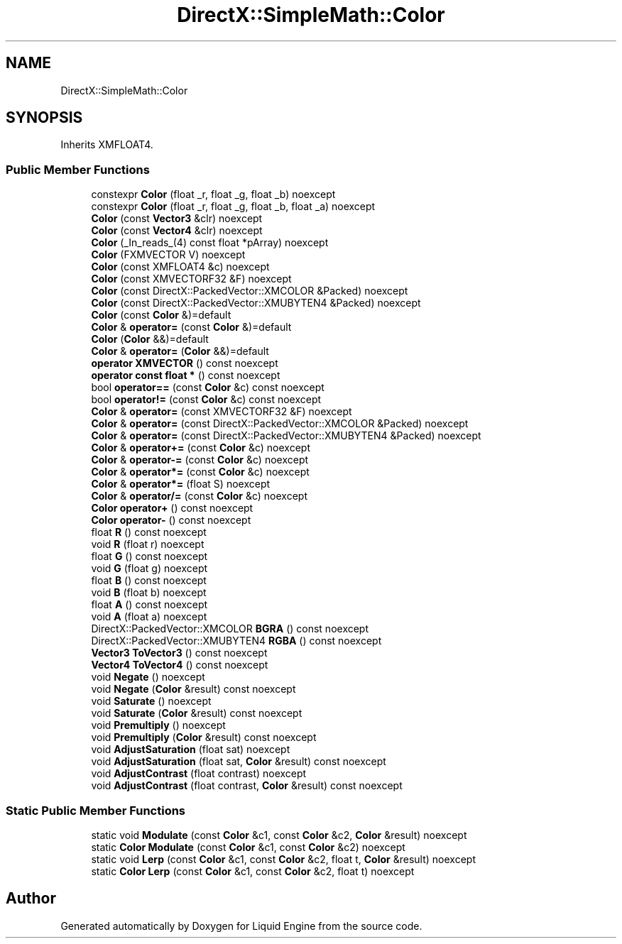 .TH "DirectX::SimpleMath::Color" 3 "Fri Aug 11 2023" "Liquid Engine" \" -*- nroff -*-
.ad l
.nh
.SH NAME
DirectX::SimpleMath::Color
.SH SYNOPSIS
.br
.PP
.PP
Inherits XMFLOAT4\&.
.SS "Public Member Functions"

.in +1c
.ti -1c
.RI "constexpr \fBColor\fP (float _r, float _g, float _b) noexcept"
.br
.ti -1c
.RI "constexpr \fBColor\fP (float _r, float _g, float _b, float _a) noexcept"
.br
.ti -1c
.RI "\fBColor\fP (const \fBVector3\fP &clr) noexcept"
.br
.ti -1c
.RI "\fBColor\fP (const \fBVector4\fP &clr) noexcept"
.br
.ti -1c
.RI "\fBColor\fP (_In_reads_(4) const float *pArray) noexcept"
.br
.ti -1c
.RI "\fBColor\fP (FXMVECTOR V) noexcept"
.br
.ti -1c
.RI "\fBColor\fP (const XMFLOAT4 &c) noexcept"
.br
.ti -1c
.RI "\fBColor\fP (const XMVECTORF32 &F) noexcept"
.br
.ti -1c
.RI "\fBColor\fP (const DirectX::PackedVector::XMCOLOR &Packed) noexcept"
.br
.ti -1c
.RI "\fBColor\fP (const DirectX::PackedVector::XMUBYTEN4 &Packed) noexcept"
.br
.ti -1c
.RI "\fBColor\fP (const \fBColor\fP &)=default"
.br
.ti -1c
.RI "\fBColor\fP & \fBoperator=\fP (const \fBColor\fP &)=default"
.br
.ti -1c
.RI "\fBColor\fP (\fBColor\fP &&)=default"
.br
.ti -1c
.RI "\fBColor\fP & \fBoperator=\fP (\fBColor\fP &&)=default"
.br
.ti -1c
.RI "\fBoperator XMVECTOR\fP () const noexcept"
.br
.ti -1c
.RI "\fBoperator const float *\fP () const noexcept"
.br
.ti -1c
.RI "bool \fBoperator==\fP (const \fBColor\fP &c) const noexcept"
.br
.ti -1c
.RI "bool \fBoperator!=\fP (const \fBColor\fP &c) const noexcept"
.br
.ti -1c
.RI "\fBColor\fP & \fBoperator=\fP (const XMVECTORF32 &F) noexcept"
.br
.ti -1c
.RI "\fBColor\fP & \fBoperator=\fP (const DirectX::PackedVector::XMCOLOR &Packed) noexcept"
.br
.ti -1c
.RI "\fBColor\fP & \fBoperator=\fP (const DirectX::PackedVector::XMUBYTEN4 &Packed) noexcept"
.br
.ti -1c
.RI "\fBColor\fP & \fBoperator+=\fP (const \fBColor\fP &c) noexcept"
.br
.ti -1c
.RI "\fBColor\fP & \fBoperator\-=\fP (const \fBColor\fP &c) noexcept"
.br
.ti -1c
.RI "\fBColor\fP & \fBoperator*=\fP (const \fBColor\fP &c) noexcept"
.br
.ti -1c
.RI "\fBColor\fP & \fBoperator*=\fP (float S) noexcept"
.br
.ti -1c
.RI "\fBColor\fP & \fBoperator/=\fP (const \fBColor\fP &c) noexcept"
.br
.ti -1c
.RI "\fBColor\fP \fBoperator+\fP () const noexcept"
.br
.ti -1c
.RI "\fBColor\fP \fBoperator\-\fP () const noexcept"
.br
.ti -1c
.RI "float \fBR\fP () const noexcept"
.br
.ti -1c
.RI "void \fBR\fP (float r) noexcept"
.br
.ti -1c
.RI "float \fBG\fP () const noexcept"
.br
.ti -1c
.RI "void \fBG\fP (float g) noexcept"
.br
.ti -1c
.RI "float \fBB\fP () const noexcept"
.br
.ti -1c
.RI "void \fBB\fP (float b) noexcept"
.br
.ti -1c
.RI "float \fBA\fP () const noexcept"
.br
.ti -1c
.RI "void \fBA\fP (float a) noexcept"
.br
.ti -1c
.RI "DirectX::PackedVector::XMCOLOR \fBBGRA\fP () const noexcept"
.br
.ti -1c
.RI "DirectX::PackedVector::XMUBYTEN4 \fBRGBA\fP () const noexcept"
.br
.ti -1c
.RI "\fBVector3\fP \fBToVector3\fP () const noexcept"
.br
.ti -1c
.RI "\fBVector4\fP \fBToVector4\fP () const noexcept"
.br
.ti -1c
.RI "void \fBNegate\fP () noexcept"
.br
.ti -1c
.RI "void \fBNegate\fP (\fBColor\fP &result) const noexcept"
.br
.ti -1c
.RI "void \fBSaturate\fP () noexcept"
.br
.ti -1c
.RI "void \fBSaturate\fP (\fBColor\fP &result) const noexcept"
.br
.ti -1c
.RI "void \fBPremultiply\fP () noexcept"
.br
.ti -1c
.RI "void \fBPremultiply\fP (\fBColor\fP &result) const noexcept"
.br
.ti -1c
.RI "void \fBAdjustSaturation\fP (float sat) noexcept"
.br
.ti -1c
.RI "void \fBAdjustSaturation\fP (float sat, \fBColor\fP &result) const noexcept"
.br
.ti -1c
.RI "void \fBAdjustContrast\fP (float contrast) noexcept"
.br
.ti -1c
.RI "void \fBAdjustContrast\fP (float contrast, \fBColor\fP &result) const noexcept"
.br
.in -1c
.SS "Static Public Member Functions"

.in +1c
.ti -1c
.RI "static void \fBModulate\fP (const \fBColor\fP &c1, const \fBColor\fP &c2, \fBColor\fP &result) noexcept"
.br
.ti -1c
.RI "static \fBColor\fP \fBModulate\fP (const \fBColor\fP &c1, const \fBColor\fP &c2) noexcept"
.br
.ti -1c
.RI "static void \fBLerp\fP (const \fBColor\fP &c1, const \fBColor\fP &c2, float t, \fBColor\fP &result) noexcept"
.br
.ti -1c
.RI "static \fBColor\fP \fBLerp\fP (const \fBColor\fP &c1, const \fBColor\fP &c2, float t) noexcept"
.br
.in -1c

.SH "Author"
.PP 
Generated automatically by Doxygen for Liquid Engine from the source code\&.
